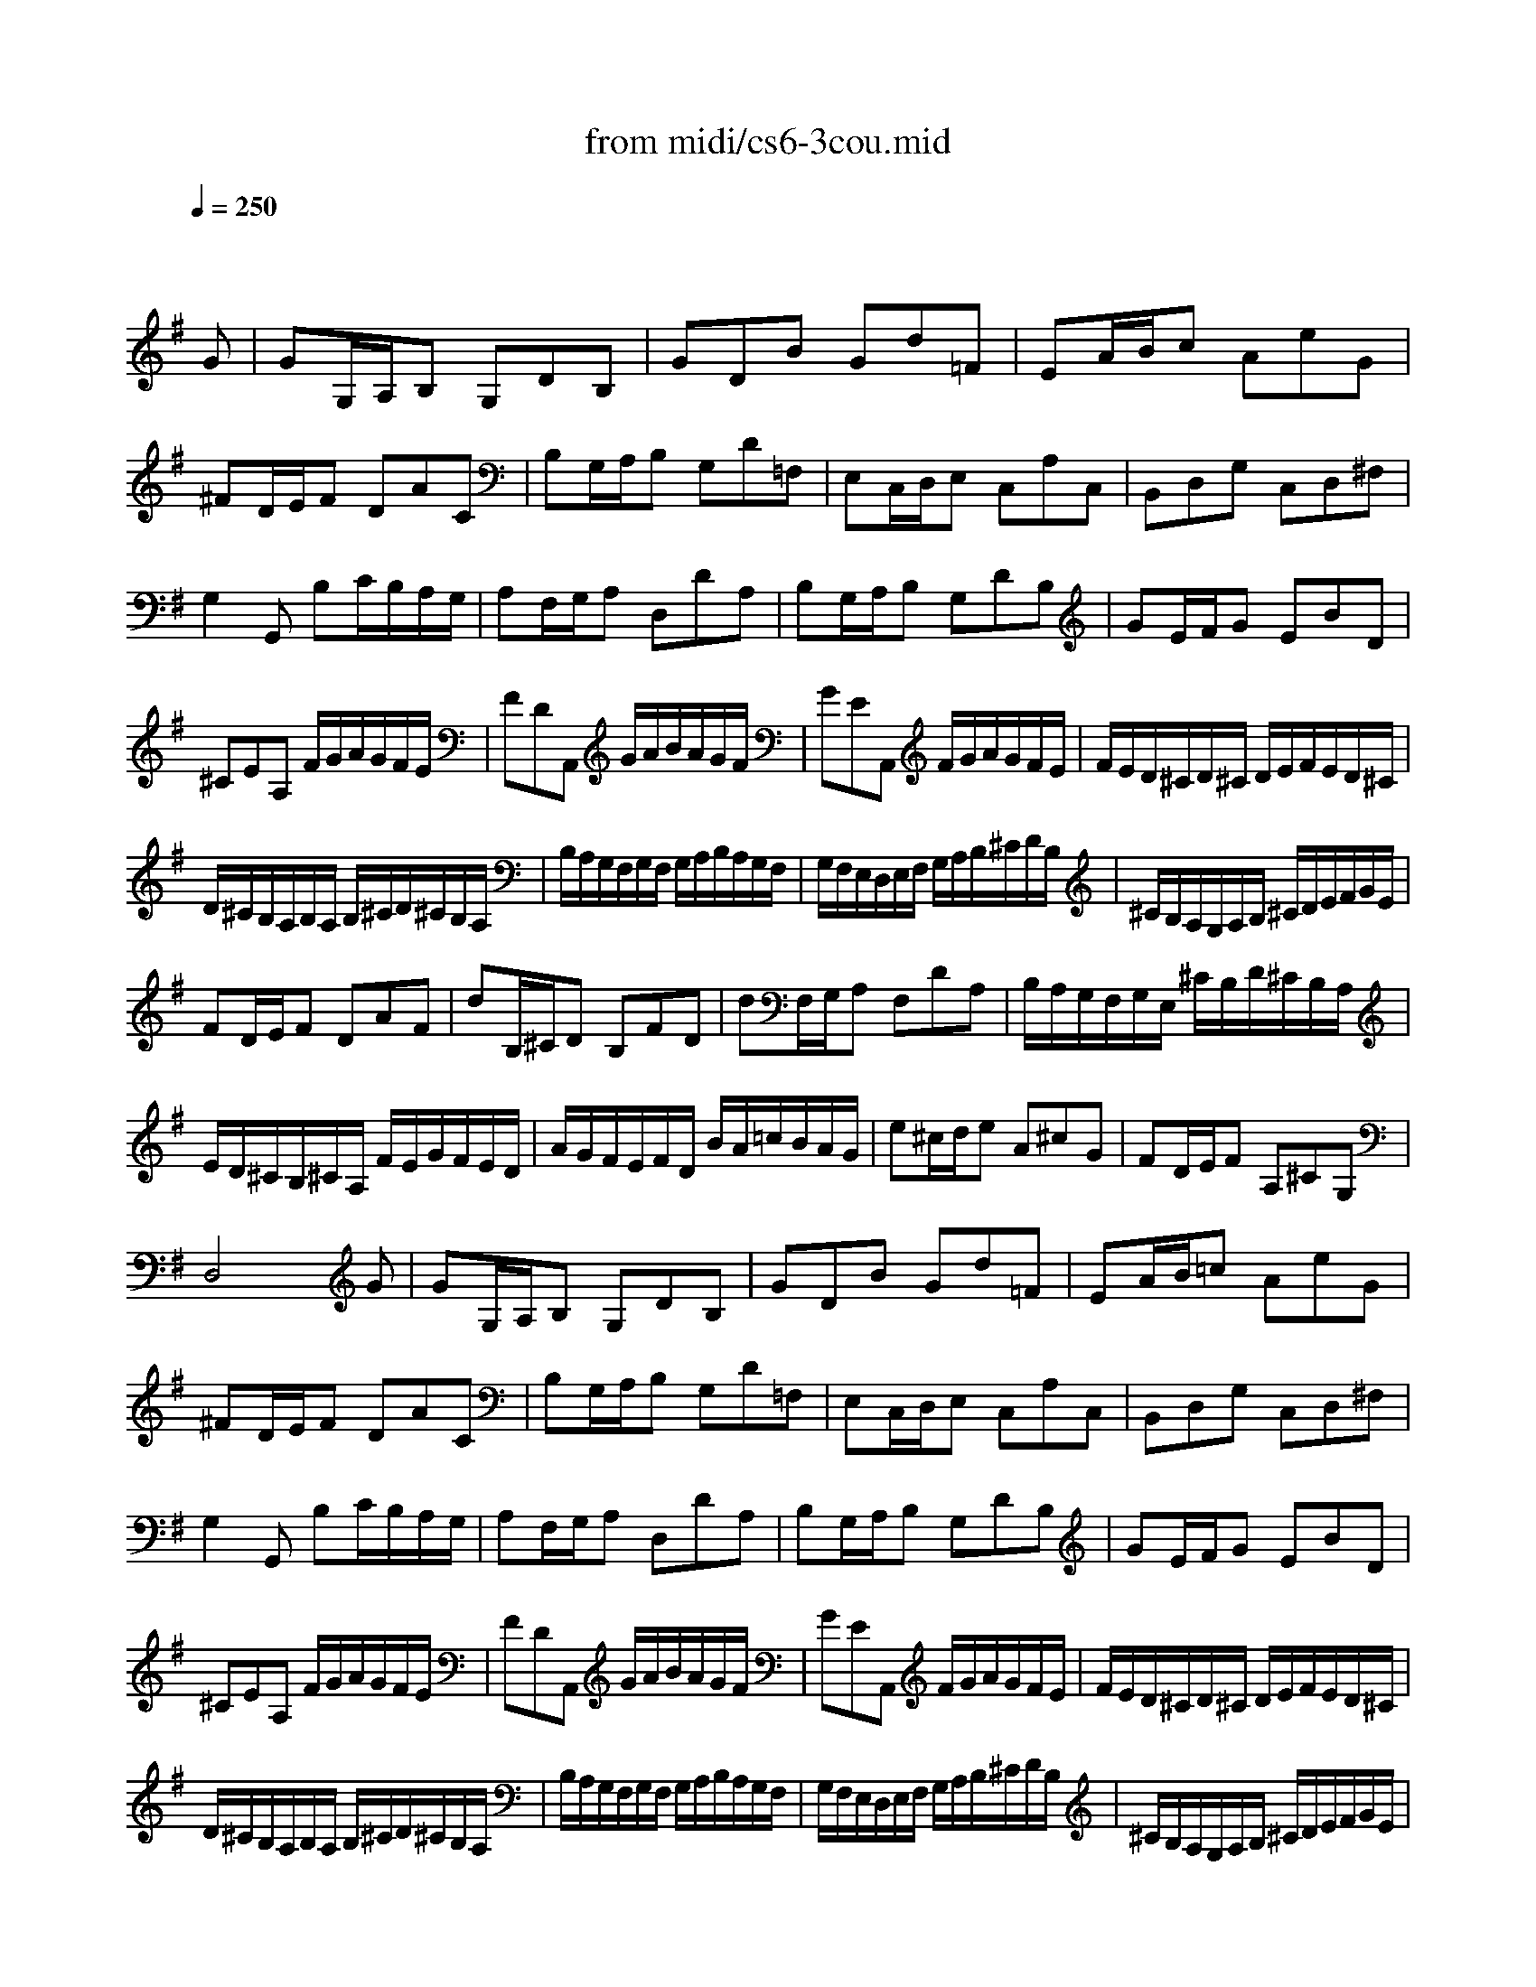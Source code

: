 X: 1
T:from midi/cs6-3cou.mid
M:3/4
L:1/8
Q:1/4=250
K:Gmaj% 2 sharps
% untitled
% Copyright \0xa9 1995 by David Grossman
% David Grossman
% A
% A'
% B
% *
% B'
V:1
% Solo Cello
%%MIDI program 42
x4x
% untitled
% Copyright \0xa9 1995 by David Grossman
% David Grossman
G| \
% A
GG,/2A,/2B, G,DB,| \
GDB Gd=F| \
EA/2B/2c AeG|
^FD/2E/2F DAC| \
B,G,/2A,/2B, G,D=F,| \
E,C,/2D,/2E, C,A,C,| \
B,,D,G, C,D,^F,|
G,2G,, B,C/2B,/2A,/2G,/2| \
A,F,/2G,/2A, D,DA,| \
B,G,/2A,/2B, G,DB,| \
GE/2F/2G EBD|
^CEA, F/2G/2A/2G/2F/2E/2| \
FDA,, G/2A/2B/2A/2G/2F/2| \
GEA,, F/2G/2A/2G/2F/2E/2| \
F/2E/2D/2^C/2D/2^C/2 D/2E/2F/2E/2D/2^C/2|
D/2^C/2B,/2A,/2B,/2A,/2 B,/2^C/2D/2^C/2B,/2A,/2| \
B,/2A,/2G,/2F,/2G,/2F,/2 G,/2A,/2B,/2A,/2G,/2F,/2| \
G,/2F,/2E,/2D,/2E,/2F,/2 G,/2A,/2B,/2^C/2D/2B,/2| \
^C/2B,/2A,/2G,/2A,/2B,/2 ^C/2D/2E/2F/2G/2E/2|
FD/2E/2F DAF| \
dB,/2^C/2D B,FD| \
dF,/2G,/2A, F,DA,| \
B,/2A,/2G,/2F,/2G,/2E,/2 ^C/2B,/2D/2^C/2B,/2A,/2|
E/2D/2^C/2B,/2^C/2A,/2 F/2E/2G/2F/2E/2D/2| \
A/2G/2F/2E/2F/2D/2 B/2A/2=c/2B/2A/2G/2| \
e^c/2d/2e A^cG| \
FD/2E/2F A,^CG,|
D,4xG| \
% A'
GG,/2A,/2B, G,DB,| \
GDB Gd=F| \
EA/2B/2=c AeG|
^FD/2E/2F DAC| \
B,G,/2A,/2B, G,D=F,| \
E,C,/2D,/2E, C,A,C,| \
B,,D,G, C,D,^F,|
G,2G,, B,C/2B,/2A,/2G,/2| \
A,F,/2G,/2A, D,DA,| \
B,G,/2A,/2B, G,DB,| \
GE/2F/2G EBD|
^CEA, F/2G/2A/2G/2F/2E/2| \
FDA,, G/2A/2B/2A/2G/2F/2| \
GEA,, F/2G/2A/2G/2F/2E/2| \
F/2E/2D/2^C/2D/2^C/2 D/2E/2F/2E/2D/2^C/2|
D/2^C/2B,/2A,/2B,/2A,/2 B,/2^C/2D/2^C/2B,/2A,/2| \
B,/2A,/2G,/2F,/2G,/2F,/2 G,/2A,/2B,/2A,/2G,/2F,/2| \
G,/2F,/2E,/2D,/2E,/2F,/2 G,/2A,/2B,/2^C/2D/2B,/2| \
^C/2B,/2A,/2G,/2A,/2B,/2 ^C/2D/2E/2F/2G/2E/2|
FD/2E/2F DAF| \
dB,/2^C/2D B,FD| \
dF,/2G,/2A, F,DA,| \
B,/2A,/2G,/2F,/2G,/2E,/2 ^C/2B,/2D/2^C/2B,/2A,/2|
E/2D/2^C/2B,/2^C/2A,/2 F/2E/2G/2F/2E/2D/2| \
A/2G/2F/2E/2F/2D/2 B/2A/2=c/2B/2A/2G/2| \
e^c/2d/2e A^cG| \
FD/2E/2F A,^CG,|
D,4xd| \
% B
dA/2G/2F ADF| \
A,DF, A,D,=C,| \
B,,C/2B,/2A, GFc|
BGG, B/2A/2c/2B/2A/2G/2| \
AFD, A/2G/2B/2A/2G/2F/2| \
GB,E, F,/2G,/2A,/2G,/2A,/2B,/2| \
A,/2B,/2C/2B,/2C/2D/2 C/2D/2E/2F/2G/2E/2|
FCD, E,/2F,/2G,/2F,/2G,/2A,/2| \
G,/2A,/2B,/2A,/2B,/2C/2 B,/2C/2D/2E/2F/2D/2| \
EB,C, D,/2E,/2F,/2E,/2F,/2G,/2| \
F,/2G,/2A,/2G,/2A,/2B,/2 A,/2B,/2C/2D/2E/2C/2|
A,/2G/2F/2E/2^D/2c/2 B/2A/2e/2^d/2^c/2B/2| \
e=d/2=c/2B/2A/2 G/2F/2G/2F/2A/2^D/2| \
E2E, E/2F/2GE| \
^cGe =d/2^c/2d/2^c/2B/2A/2|
dF/2G/2A D=cF| \
B=Fd c/2B/2c/2B/2A/2G/2| \
cE/2=F/2G CEB,| \
A,^F/2G/2A DcG,|
F,F/2G/2A DcD,| \
G,B/2A/2c/2B/2 A/2G/2A/2G/2F/2E/2| \
F/2E/2D/2C/2D/2C/2 B,/2A,/2B,/2A,/2G,/2F,/2| \
G,E,/2F,/2G,/2A,/2 B,/2A,/2C/2B,/2D/2^C/2|
DF,/2G,/2A,/2B,/2 =C/2B,/2D/2^C/2E/2^D/2| \
EG,/2A,/2B, E^G,E| \
=FA,/2B,/2=C =FA,^F| \
=GB,/2C/2=D D/2E/2=Fd/2=F/2|
C,E/2D/2E E/2^F/2Ge/2G/2| \
F/2C/2F/2A/2d C/2B,/2D/2C/2B,/2A,/2| \
B,Gd B,/2A,/2C/2B,/2A,/2G,/2| \
A,Fd/2C/2 B,/2A,/2G,/2A,/2B,/2C/2|
B,/2C/2D/2E/2D/2E/2 D/2C/2B,/2C/2D/2E/2| \
D/2E/2F/2G/2F/2G/2 F/2E/2D/2E/2F/2G/2| \
F/2G/2A/2B/2A/2B/2 A/2G/2F/2G/2A/2B/2| \
A/2B/2c/2d/2c/2B/2 A/2G/2F/2E/2D/2C/2|
B,G,/2A,/2B, G,DB,| \
GE,/2F,/2G, E,B,G,| \
GB,,/2C,/2D, B,,G,D,| \
E,/2D,/2C,/2B,,/2
% *
C,/2A,,/2 F,/2E,/2G,/2F,/2E,/2D,/2|
A,/2G,/2F,/2E,/2F,/2D,/2 B,/2A,/2C/2B,/2A,/2G,/2| \
D/2C/2B,/2A,/2B,/2G,/2 E/2D/2=F/2E/2D/2C/2| \
A^F/2G/2A DFC| \
B,G,/2A,/2B, D,F,C,|
G,,4xd| \
% B'
dA/2G/2F ADF| \
A,DF, A,D,C,| \
B,,C/2B,/2A, GFc|
BGG, B/2A/2c/2B/2A/2G/2| \
AFD, A/2G/2B/2A/2G/2F/2| \
GB,E, F,/2G,/2A,/2G,/2A,/2B,/2| \
A,/2B,/2C/2B,/2C/2D/2 C/2D/2E/2F/2G/2E/2|
FCD, E,/2F,/2G,/2F,/2G,/2A,/2| \
G,/2A,/2B,/2A,/2B,/2C/2 B,/2C/2D/2E/2F/2D/2| \
EB,C, D,/2E,/2F,/2E,/2F,/2G,/2| \
F,/2G,/2A,/2G,/2A,/2B,/2 A,/2B,/2C/2D/2E/2C/2|
A,/2G/2F/2E/2^D/2c/2 B/2A/2e/2^d/2^c/2B/2| \
e=d/2=c/2B/2A/2 G/2F/2G/2F/2A/2^D/2| \
E2E, E/2F/2GE| \
^cGe =d/2^c/2d/2^c/2B/2A/2|
dF/2G/2A D=cF| \
B=Fd c/2B/2c/2B/2A/2G/2| \
cE/2=F/2G CEB,| \
A,^F/2G/2A DcG,|
F,F/2G/2A DcD,| \
G,B/2A/2c/2B/2 A/2G/2A/2G/2F/2E/2| \
F/2E/2D/2C/2D/2C/2 B,/2A,/2B,/2A,/2G,/2F,/2| \
G,E,/2F,/2G,/2A,/2 B,/2A,/2C/2B,/2D/2^C/2|
DF,/2G,/2A,/2B,/2 =C/2B,/2D/2^C/2E/2^D/2| \
EG,/2A,/2B, E^G,E| \
=FA,/2B,/2=C =FA,^F| \
=GB,/2C/2=D D/2E/2=Fd/2=F/2|
C,E/2D/2E E/2^F/2Ge/2G/2| \
F/2C/2F/2A/2d C/2B,/2D/2C/2B,/2A,/2| \
B,Gd B,/2A,/2C/2B,/2A,/2G,/2| \
A,Fd/2C/2 B,/2A,/2G,/2A,/2B,/2C/2|
B,/2C/2D/2E/2D/2E/2 D/2C/2B,/2C/2D/2E/2| \
D/2E/2F/2G/2F/2G/2 F/2E/2D/2E/2F/2G/2| \
F/2G/2A/2B/2A/2B/2 A/2G/2F/2G/2A/2B/2| \
A/2B/2c/2d/2c/2B/2 A/2G/2F/2E/2D/2C/2|
B,G,/2A,/2B, G,DB,| \
GE,/2F,/2G, E,B,G,| \
GB,,/2C,/2D, B,,G,D,| \
E,/2D,/2C,/2B,,/2C,/2A,,/2 F,/2E,/2G,/2F,/2E,/2D,/2|
A,/2G,/2F,/2E,/2F,/2D,/2 B,/2A,/2C/2B,/2A,/2G,/2| \
D/2C/2B,/2A,/2B,/2G,/2 E/2D/2=F/2E/2D/2C/2| \
A^F/2G/2A DFC| \
B,G,/2A,/2B, D,F,C,|
G,,4
% --------------------------------------
% Johann Sebastian Bach  (1685-1750)
% Six Suites for Solo Cello
% --------------------------------------
% Suite No. 6 in D major - BWV 1012
% 3rd Movement: Courante
% --------------------------------------
% Sequenced with Cakewalk Pro Audio by
% David J. Grossman - dave@unpronounceable.com
% This and other Bach MIDI files can be found at:
% Dave's J.S. Bach Page
% http://www.unpronounceable.com/bach
% --------------------------------------
% Original Filename: cs6-3cou.mid
% Last Modified: February 22, 1997

